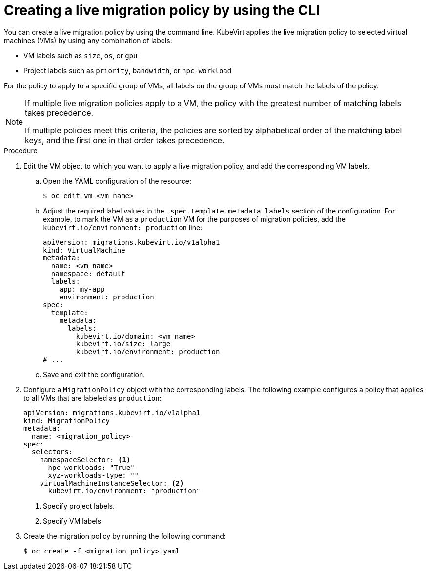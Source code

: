 // Module included in the following assemblies:
//
// * virt/live_migration/virt-configuring-live-migration.adoc

:_mod-docs-content-type: PROCEDURE
[id="virt-configuring-a-live-migration-policy_{context}"]
= Creating a live migration policy by using the CLI

You can create a live migration policy by using the command line. KubeVirt applies the live migration policy to selected virtual machines (VMs) by using any combination of labels:

* VM labels such as `size`, `os`, or `gpu`
* Project labels such as `priority`, `bandwidth`, or `hpc-workload`

For the policy to apply to a specific group of VMs, all labels on the group of VMs must match the labels of the policy.

[NOTE]
====
If multiple live migration policies apply to a VM, the policy with the greatest number of matching labels takes precedence.

If multiple policies meet this criteria, the policies are sorted by alphabetical order of the matching label keys, and the first one in that order takes precedence.
====

.Procedure

. Edit the VM object to which you want to apply a live migration policy, and add the corresponding VM labels.

.. Open the YAML configuration of the resource:
+
[source,terminal]
----
$ oc edit vm <vm_name>
----

.. Adjust the required label values in the `.spec.template.metadata.labels` section of the configuration. For example, to mark the VM as a `production` VM for the purposes of migration policies, add the `kubevirt.io/environment: production` line:
+
[source,yaml, subs="+quotes"]
----
apiVersion: migrations.kubevirt.io/v1alpha1
kind: VirtualMachine
metadata:
  name: <vm_name>
  namespace: default
  labels:
    app: my-app
    environment: production
spec:
  template:
    metadata:
      labels:
        kubevirt.io/domain: <vm_name>
        kubevirt.io/size: large
        kubevirt.io/environment: production
# ...
----

.. Save and exit the configuration.

. Configure a `MigrationPolicy` object with the corresponding labels. The following example configures a policy that applies to all VMs that are labeled as `production`:
+
[source,yaml]
----
apiVersion: migrations.kubevirt.io/v1alpha1
kind: MigrationPolicy
metadata:
  name: <migration_policy>
spec:
  selectors:
    namespaceSelector: <1>
      hpc-workloads: "True"
      xyz-workloads-type: ""
    virtualMachineInstanceSelector: <2>
      kubevirt.io/environment: "production"
----
<1> Specify project labels.
<2> Specify VM labels.

. Create the migration policy by running the following command:
+
[source,terminal]
----
$ oc create -f <migration_policy>.yaml
----
